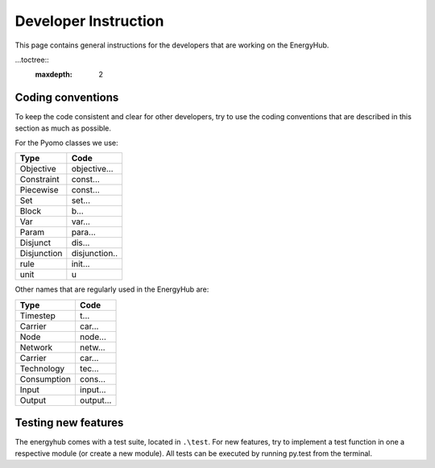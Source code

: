 Developer Instruction
=====================================
This page contains general instructions for the developers that are working on the EnergyHub.


...toctree::
   :maxdepth: 2


Coding conventions
---------------
To keep the code consistent and clear for other developers, try to use the coding conventions that are described in this \
section as much as possible.

For the Pyomo classes we use:

+-------------+--------------+
| Type        | Code         |
+=============+==============+
| Objective   | objective... |
+-------------+--------------+
| Constraint  | const...     |
+-------------+--------------+
| Piecewise   | const...     |
+-------------+--------------+
| Set         | set...       |
+-------------+--------------+
| Block       | b...         |
+-------------+--------------+
| Var         | var...       |
+-------------+--------------+
| Param       | para...      |
+-------------+--------------+
| Disjunct    | dis...       |
+-------------+--------------+
| Disjunction | disjunction..|
+-------------+--------------+
| rule        | init...      |
+-------------+--------------+
| unit        | u            |
+-------------+--------------+

Other names that are regularly used in the EnergyHub are:

+-------------+--------------+
| Type        | Code         |
+=============+==============+
| Timestep    | t...         |
+-------------+--------------+
| Carrier     | car...       |
+-------------+--------------+
| Node        | node...      |
+-------------+--------------+
| Network     | netw...      |
+-------------+--------------+
| Carrier     | car...       |
+-------------+--------------+
| Technology  | tec...       |
+-------------+--------------+
| Consumption | cons...      |
+-------------+--------------+
| Input       | input...     |
+-------------+--------------+
| Output      | output...    |
+-------------+--------------+


Testing new features
---------------
The energyhub comes with a test suite, located in ``.\test``. For new features, try to implement a \
test function in one a respective module (or create a new module). All tests can be executed by \
running py.test from the terminal.